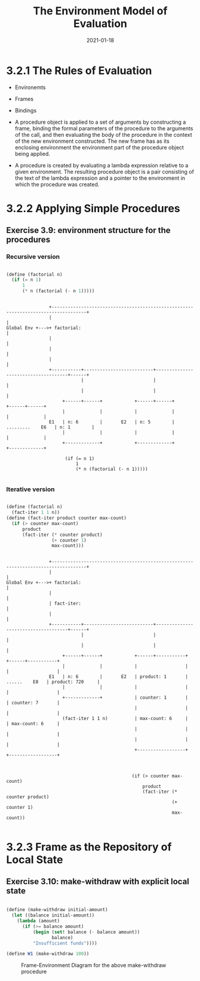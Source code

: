 #+title: The Environment Model of Evaluation
#+date: 2021-01-18

* 3.2.1 The Rules of Evaluation

+ Environemts
+ Frames
+ Bindings

+ A procedure object is applied to a set of arguments by constructing a frame, binding the formal parameters of the procedure to the arguments of the call, and then evaluating the body of the procedure in the context of the new environment constructed. The new frame has as its enclosing environment the environment part of the procedure object being applied.
+ A procedure is created by evaluating a lambda expression relative to a given environment. The resulting procedure object is a pair consisting of the text of the lambda expression and a pointer to the environment in which the procedure was created.

* 3.2.2 Applying Simple Procedures

** Exercise 3.9: environment structure for the procedures

*** Recursive version

#+BEGIN_SRC scheme

  (define (factorial n)
    (if (= n 1)
        1
        (* n (factorial (- n 1)))))

#+END_SRC


#+BEGIN_SRC

                +-----------------------------------------------------------------------------------+
                |                                                                                   |
Global Env +--->+ factorial:                                                                        |
                |                                                                                   |
                |                                                                                   |
                |                                                                                   |
                +-----------+--------------------------+-------------------------------------+------+
                            |                          |                                     |
                            |                          |                                     |
                     +------+------+            +------+------+                       +------+------+
                     |             |            |             |                       |             |
                E1   | n: 6        |       E2   | n: 5        |     .........    E6   | n: 1        |
                     |             |            |             |                       |             |
                     +-------------+            +-------------+                       +-------------+

                      (if (= n 1)
                          1
                          (* n (factorial (- n 1)))))

#+END_SRC

*** Iterative version

#+BEGIN_SRC scheme

  (define (factorial n)
    (fact-iter 1 1 n))
  (define (fact-iter product counter max-count)
    (if (> counter max-count)
        product
        (fact-iter (* counter product)
                   (+ counter 1)
                   max-count)))

#+END_SRC

#+BEGIN_SRC

                +-----------------------------------------------------------------------------------+
                |                                                                                   |
Global Env +--->+ factorial:                                                                        |
                |                                                                                   |
                | fact-iter:                                                                        |
                |                                                                                   |
                +-----------+--------------------------+-------------------------------------+------+
                            |                          |                                     |
                            |                          |                                     |
                     +------+------+            +------+-----------+                  +------+-----------+
                     |             |            |                  |                  |                  |
                E1   | n: 6        |       E2   | product: 1       |   ......    E8   | product: 720     |
                     |             |            |                  |                  |                  |
                     +-------------+            | counter: 1       |                  | counter: 7       |
                                                |                  |                  |                  |
                     (fact-iter 1 1 n)          | max-count: 6     |                  | max-count: 6     |
                                                |                  |                  |                  |
                                                |                  |                  |                  |
                                                +------------------+                  +------------------+



                                               (if (> counter max-count)
                                                   product
                                                   (fact-iter (* counter product)
                                                              (+ counter 1)
                                                              max-count))

#+END_SRC
* 3.2.3 Frame as the Repository of Local State

** Exercise 3.10: make-withdraw with explicit local state

#+BEGIN_SRC scheme

(define (make-withdraw initial-amount)
  (let ((balance initial-amount))
    (lambda (amount)
      (if (>= balance amount)
          (begin (set! balance (- balance amount))
                 balance)
          "Insufficient funds"))))

(define W1 (make-withdraw 100))

#+END_SRC

#+CAPTION: Frame-Environment Diagram for the above make-withdraw procedure
#+NAME:   fig:Exercise_3_10
[[./Exercise_3_10.png]]

